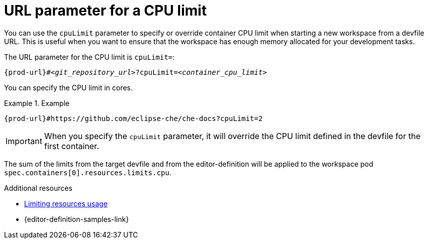:_content-type: CONCEPT
:description: URL parameter for a CPU limit
:keywords: parameter, URL, container, CPU limit
:navtitle: URL parameter for a CPU limit
//:page-aliases:

[id="url-parameter-for-cpu-limit"]
= URL parameter for a CPU limit

You can use the `cpuLimit` parameter to specify or override container CPU limit
when starting a new workspace from a devfile URL. This is useful when you want to ensure that the workspace has enough memory allocated for your development tasks.

The URL parameter for the CPU limit is `cpuLimit=`:

[source,subs="+quotes,+attributes,+macros"]
----
pass:c,a,q[{prod-url}]#__<git_repository_url>__?cpuLimit=__<container_cpu_limit>__
----
You can specify the CPU limit in cores.

.Example

====

`pass:c,a,q[{prod-url}]#https://github.com/eclipse-che/che-docs?cpuLimit=2`

====
[IMPORTANT]

When you specify the `cpuLimit` parameter, it will override the CPU limit defined in the devfile for the first container.

The sum of the limits from the target devfile and from the editor-definition will be applied to the workspace pod `spec.containers[0].resources.limits.cpu`.

.Additional resources

* link:https://devfile.io/docs/2.3.0/limiting-resources-usage[Limiting resources usage]

* {editor-definition-samples-link}
